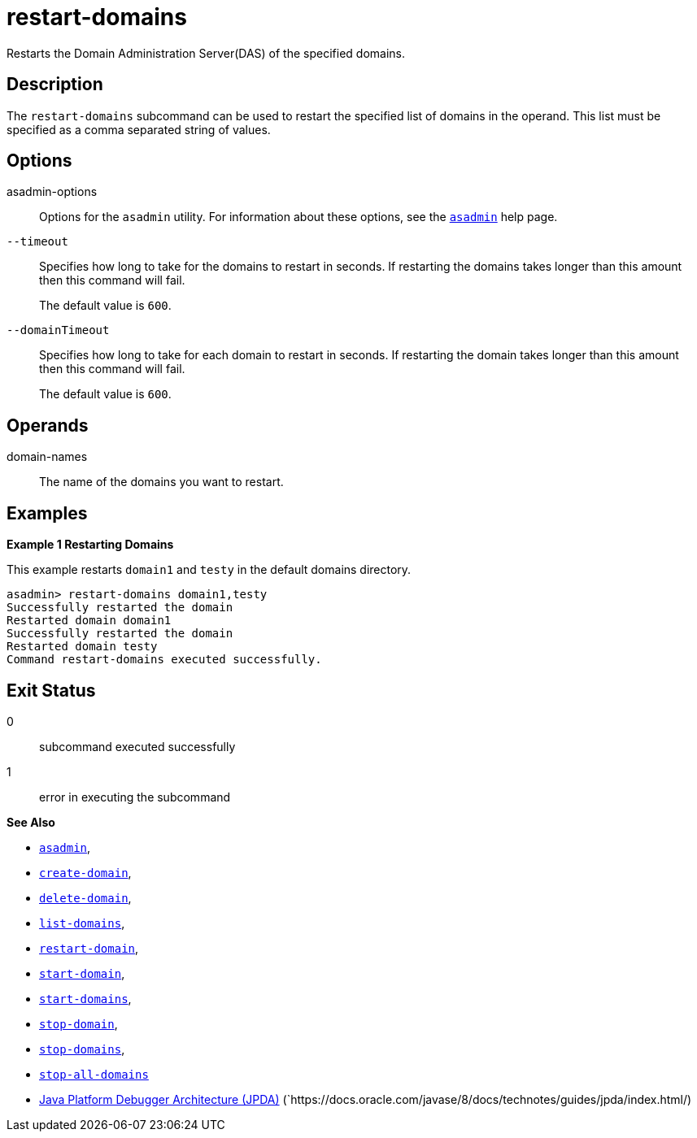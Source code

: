[[restart-domains]]
= restart-domains

Restarts the Domain Administration Server(DAS) of the specified domains.

[[description]]
== Description

The `restart-domains` subcommand can be used to restart the specified list of domains in the operand. This list must be specified as a comma separated string of values.

[[options]]
== Options

asadmin-options::
Options for the `asadmin` utility. For information about these options, see the xref:Technical Documentation/Payara Server Documentation/Command Reference/asadmin.adoc#asadmin-1m[`asadmin`] help page.

`--timeout`::
Specifies how long to take for the domains to restart in seconds. If restarting the domains takes longer than this amount then this command will fail.
+
The default value is `600`.

`--domainTimeout`::
Specifies how long to take for each domain to restart in seconds. If restarting the domain takes longer than this amount then this command will fail.
+
The default value is `600`.

[[operands]]
== Operands

domain-names::
  The name of the domains you want to restart.

[[examples]]
== Examples

*Example 1 Restarting Domains*

This example restarts `domain1` and `testy` in the default domains directory.

[source,shell]
----
asadmin> restart-domains domain1,testy
Successfully restarted the domain
Restarted domain domain1
Successfully restarted the domain
Restarted domain testy
Command restart-domains executed successfully.
----

[[exit-status]]
== Exit Status

0::
  subcommand executed successfully
1::
  error in executing the subcommand

*See Also*

* xref:Technical Documentation/Payara Server Documentation/Command Reference/asadmin.adoc#asadmin-1m[`asadmin`],
* xref:Technical Documentation/Payara Server Documentation/Command Reference/create-domain.adoc#create-domain[`create-domain`],
* xref:Technical Documentation/Payara Server Documentation/Command Reference/delete-domain.adoc#delete-domain[`delete-domain`],
* xref:Technical Documentation/Payara Server Documentation/Command Reference/list-domains.adoc#list-domains[`list-domains`],
* xref:Technical Documentation/Payara Server Documentation/Command Reference/restart-domain.adoc#restart-domain[`restart-domain`],
* xref:Technical Documentation/Payara Server Documentation/Command Reference/start-domain.adoc#start-domain[`start-domain`],
* xref:Technical Documentation/Payara Server Documentation/Command Reference/start-domains.adoc#start-domains[`start-domains`],
* xref:Technical Documentation/Payara Server Documentation/Command Reference/stop-domain.adoc#stop-domain[`stop-domain`],
* xref:Technical Documentation/Payara Server Documentation/Command Reference/stop-domains.adoc#stop-domains[`stop-domains`],
* xref:Technical Documentation/Payara Server Documentation/Command Reference/stop-all-domains.adoc#stop-all-domains[`stop-all-domains`]
* https://docs.oracle.com/javase/8/docs/technotes/guides/jpda/index.html/[Java Platform Debugger Architecture (JPDA)]
(`https://docs.oracle.com/javase/8/docs/technotes/guides/jpda/index.html/)



